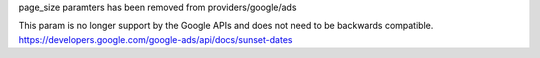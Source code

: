 page_size paramters has been removed from providers/google/ads

This param is no longer support by the Google APIs and does not need to be backwards compatible. 
https://developers.google.com/google-ads/api/docs/sunset-dates
